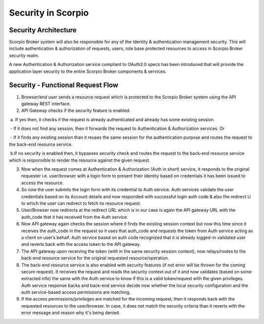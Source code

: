 *******************
Security in Scorpio
*******************

Security Architecture
#####################

Scorpio Broker system will also be responsible for any of the Identity & authentication management security. This will include authentication & authorization of requests, users, role base protected resources to access in Scorpio Broker security realm. 

A new Authentication & Authorization service compliant to OAuth2.0 specs has been introduced that will provide the application layer security to the entire Scorpio Broker components & services.

.. figure:: figures/security.png


Security - Functional Request Flow
##################################

1. Browser/end user sends a resource request which is protected to the Scorpio Broker system using the API gateway REST interface.

2. API Gateway checks if the security feature is enabled. 

 a. If yes then, it checks if the request is already authenticated and already has some existing session. 

 - If it does not find any session, then it forwards the request to Authentication & Authorization services. Or

 - If it finds any existing session than it reuses the same session for the authentication purpose and routes the request to the back-end resource service.

 b.If no security is enabled then, it bypasses security check and routes the request to the back-end resource service which is responsible to render the resource against the given request. 

3. Now when the request comes at Authentication & Authorization (Auth in short) service, it responds to the original requester i.e. user/browser with a login form to present their identity based on credentials it has been issued to access the resource.
 
4. So now the user submits the login form with its credential to Auth service. Auth services validate the user credentials based on its Account details and now responded with successful login auth code & also the redirect U to which the user can redirect to fetch its resource request. 

5. User/Browser now redirects at the redirect URL which is in our case is again the API gateway URL with the auth_code that it has received from the Auth service. 

6. Now API gateway again checks the session where it finds the existing session context but now this time since it receives the auth_code in the request so it uses that auth_code and requests the token from Auth service acting as a client on user’s behalf. Auth service based on auth code recognized that it is already logged-in validated user and reverts back with the access token to the API gateway.

7. The API gateway upon receiving the token (with in the same security session context), now relays/routes to the back-end resource service for the original requested resource/operation.

8. The back-end resource service is also enabled with security features (if not error will be thrown for the coming secure request). It receives the request and reads the security context out of it and now validates (based on some extracted info) the same with the Auth service to know if this is a valid token/request with the given privileges. Auth service response backs and back-end service decide now whether the local security configuration and the auth service-based access permissions are matching. 

9. If the access permissions/privileges are matched for the incoming request, then it responds back with the requested resources to the user/browser. In case, it does not match the security criteria than it reverts with the error message and reason why it's being denied.